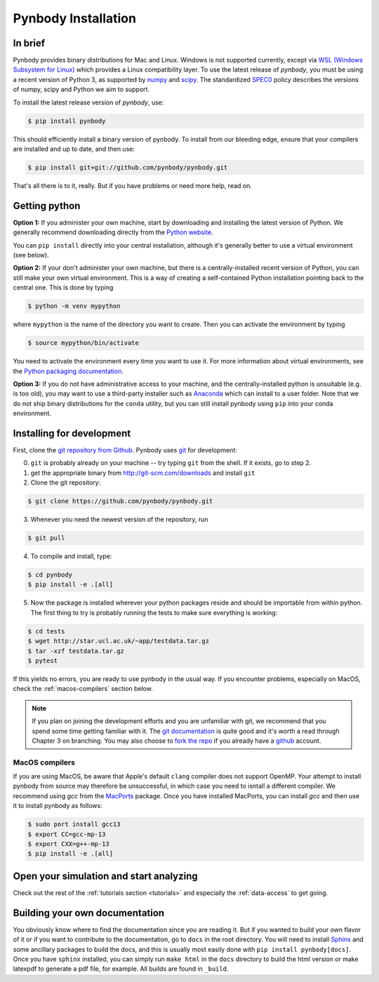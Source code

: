 .. Last checked by AP: 18 Mar 2024

.. summary How to install pynbody

.. _pynbody-installation:

Pynbody Installation
====================


In brief
--------

Pynbody provides binary distributions for Mac and Linux. Windows is not supported currently,
except via `WSL (Windows Subsystem for Linux) <https://learn.microsoft.com/en-us/windows/wsl/install>`_
which provides a Linux compatibility layer. To use the latest release of
*pynbody*, you must be using a recent version of Python 3, as supported by
`numpy <http://www.numpy.org>`_ and `scipy <http://www.scipy.org>`_. The standardized
`SPEC0 <https://scientific-python.org/specs/spec-0000/>`_ policy describes the versions of numpy, scipy and Python we aim to support.

To install the latest release version of *pynbody*, use:

.. code-block :: bash

  $ pip install pynbody

This should efficiently install a binary version of pynbody. To install from our bleeding edge, ensure
that your compilers are installed and up to date, and then use:

.. code-block :: bash

  $ pip install git+git://github.com/pynbody/pynbody.git

That's all there is to it, really. But if you have problems or need more help, read on.


Getting python
--------------

**Option 1:** If you administer your own machine, start by downloading and installing the latest version of Python. We generally recommend
downloading directly from the `Python website <http://www.python.org>`_.

You can ``pip install`` directly into your central installation, although it's generally better to use a virtual environment (see below).

**Option 2:** If your don't administer your own machine, but there is a centrally-installed recent version of Python, you can still make your own virtual environment. This is a way of creating a self-contained Python
installation pointing back to the central one. This is done by typing

.. code-block :: bash

  $ python -m venv mypython


where ``mypython`` is the name of the directory you want to create. Then you can activate the environment by typing

.. code-block :: bash

  $ source mypython/bin/activate

You need to activate the environment every time you want to use it. For more information about virtual environments, see the `Python packaging documentation <https://packaging.python.org/en/latest/guides/installing-using-pip-and-virtual-environments/#create-and-use-virtual-environments>`_.

**Option 3:** If you do not have administrative access to your machine, and the centrally-installed python is unsuitable (e.g. is
too old), you may want to use a third-party installer such as `Anaconda
<https://www.anaconda.com/download/>`_ which can install to a user folder.
Note that we do not ship binary distributions for the ``conda`` utility, but you can still install pynbody using ``pip`` into your conda environment.




.. _install-pynbody:

Installing for development
--------------------------

First, clone the `git repository from Github
<https://github.com/pynbody/pynbody>`_. Pynbody uses `git
<http://git-scm.com/>`_ for development:


0. ``git`` is probably already on your machine -- try typing ``git`` from the shell. If it exists, go to step 2.

1. get the appropriate binary from http://git-scm.com/downloads and install ``git``

2. Clone the git repository:

.. code-block :: bash

 $ git clone https://github.com/pynbody/pynbody.git


3. Whenever you need the newest version of the repository, run

.. code-block :: bash

 $ git pull

4. To compile and install, type:

.. code-block :: bash

 $ cd pynbody
 $ pip install -e .[all]

5. Now the package is installed wherever your python packages reside and should be importable from within python.
   The first thing to try is probably running the tests to make sure everything is working:

.. code-block :: bash

     $ cd tests
     $ wget http://star.ucl.ac.uk/~app/testdata.tar.gz
     $ tar -xzf testdata.tar.gz
     $ pytest

If this yields no errors, you are ready to use pynbody in the usual way. If you encounter problems, especially on MacOS,
check the :ref:`macos-compilers` section below.

.. note::
   If you plan on joining the development efforts and you are
   unfamiliar with git, we recommend that you spend some time getting
   familiar with it. The `git documentation <http://git-scm.com/doc>`_
   is quite good and it's worth a read through Chapter 3 on
   branching. You may also choose to `fork the repo
   <https://help.github.com/articles/fork-a-repo>`_ if you already
   have a `github <http://github.com>`_ account.


.. _macos-compilers:

MacOS compilers
^^^^^^^^^^^^^^^

If you are using MacOS, be aware that Apple's default ``clang`` compiler does not support OpenMP.
Your attempt to install pynbody from source may therefore be unsuccessful, in which case
you need to isntall a different compiler.
We recommend using *gcc* from the `MacPorts <https://www.macports.org/>`_ package.
Once you have installed MacPorts, you can install *gcc* and then use it to install pynbody as
follows:

.. code-block :: bash

  $ sudo port install gcc13
  $ export CC=gcc-mp-13
  $ export CXX=g++-mp-13
  $ pip install -e .[all]



Open your simulation and start analyzing
----------------------------------------

Check out the rest of the :ref:`tutorials section <tutorials>` and
especially the :ref:`data-access` to get going.



Building your own documentation
-------------------------------

You obviously know where to find the documentation since you are
reading it. But if you wanted to build your own flavor of it or if you
want to contribute to the documentation, go to ``docs`` in the root
directory. You will need to install `Sphinx <http://sphinx-doc.org/>`_
and some ancillary packages to build the docs, and this is usually most easily done with
``pip install pynbody[docs]``. Once you have ``sphinx`` installed, you can simply run
``make html`` in the ``docs`` directory to build the html version or
make latexpdf to generate a pdf file, for example. All builds are
found in ``_build``.
